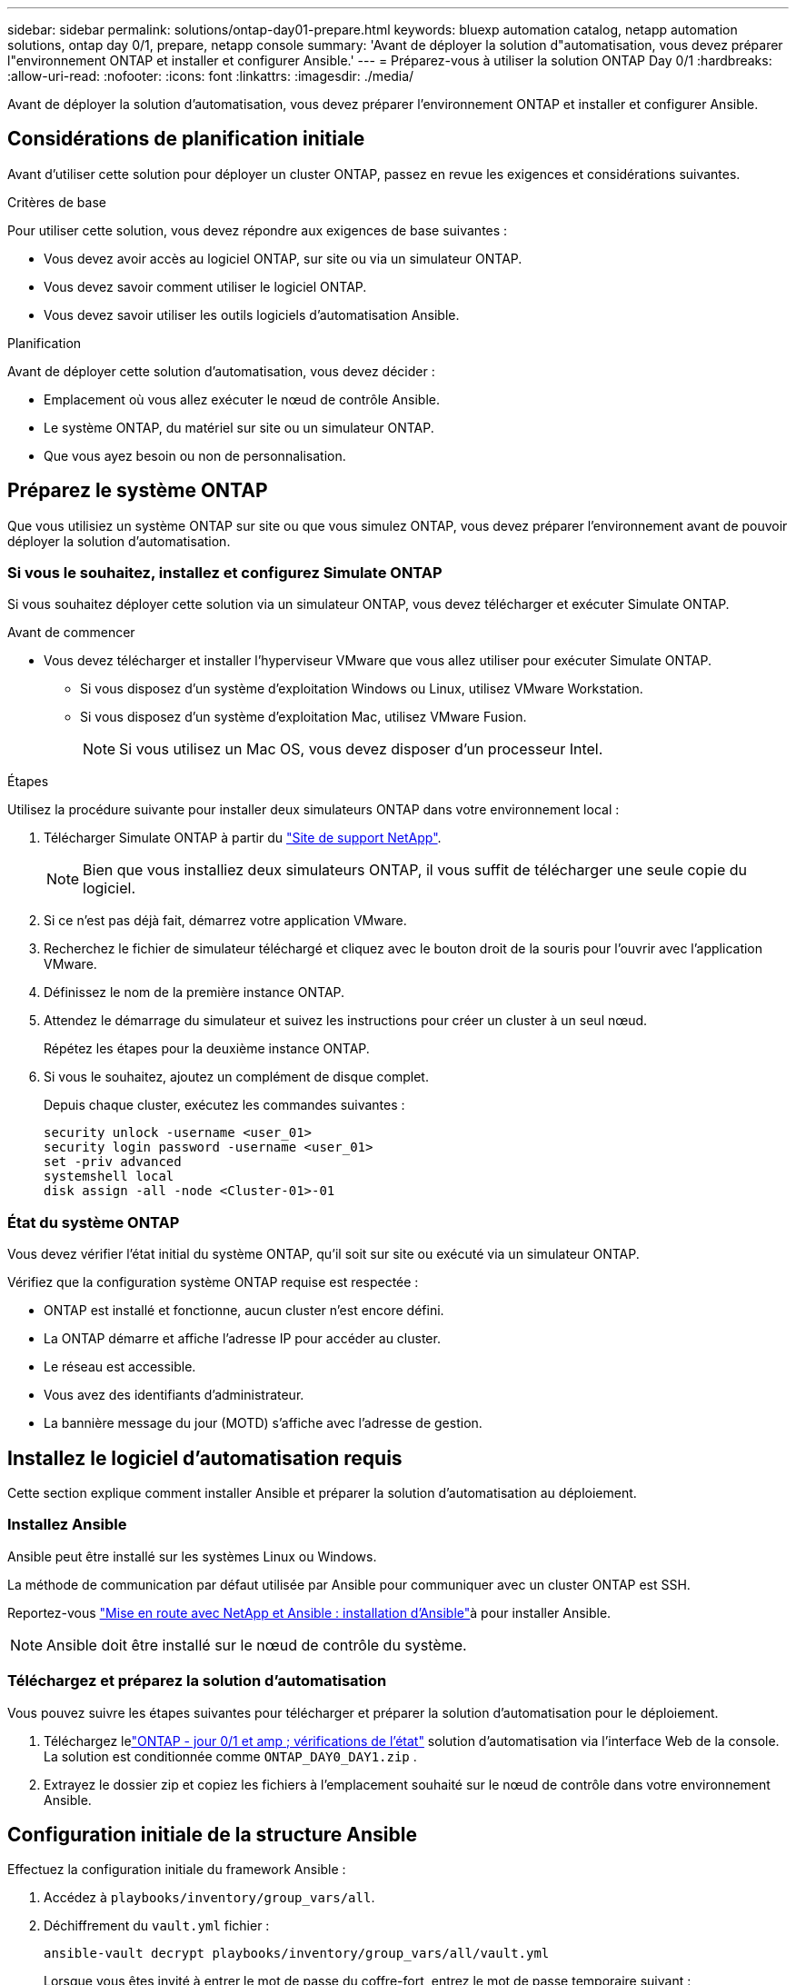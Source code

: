 ---
sidebar: sidebar 
permalink: solutions/ontap-day01-prepare.html 
keywords: bluexp automation catalog, netapp automation solutions, ontap day 0/1, prepare, netapp console 
summary: 'Avant de déployer la solution d"automatisation, vous devez préparer l"environnement ONTAP et installer et configurer Ansible.' 
---
= Préparez-vous à utiliser la solution ONTAP Day 0/1
:hardbreaks:
:allow-uri-read: 
:nofooter: 
:icons: font
:linkattrs: 
:imagesdir: ./media/


[role="lead"]
Avant de déployer la solution d'automatisation, vous devez préparer l'environnement ONTAP et installer et configurer Ansible.



== Considérations de planification initiale

Avant d'utiliser cette solution pour déployer un cluster ONTAP, passez en revue les exigences et considérations suivantes.

.Critères de base
Pour utiliser cette solution, vous devez répondre aux exigences de base suivantes :

* Vous devez avoir accès au logiciel ONTAP, sur site ou via un simulateur ONTAP.
* Vous devez savoir comment utiliser le logiciel ONTAP.
* Vous devez savoir utiliser les outils logiciels d'automatisation Ansible.


.Planification
Avant de déployer cette solution d'automatisation, vous devez décider :

* Emplacement où vous allez exécuter le nœud de contrôle Ansible.
* Le système ONTAP, du matériel sur site ou un simulateur ONTAP.
* Que vous ayez besoin ou non de personnalisation.




== Préparez le système ONTAP

Que vous utilisiez un système ONTAP sur site ou que vous simulez ONTAP, vous devez préparer l'environnement avant de pouvoir déployer la solution d'automatisation.



=== Si vous le souhaitez, installez et configurez Simulate ONTAP

Si vous souhaitez déployer cette solution via un simulateur ONTAP, vous devez télécharger et exécuter Simulate ONTAP.

.Avant de commencer
* Vous devez télécharger et installer l'hyperviseur VMware que vous allez utiliser pour exécuter Simulate ONTAP.
+
** Si vous disposez d'un système d'exploitation Windows ou Linux, utilisez VMware Workstation.
** Si vous disposez d'un système d'exploitation Mac, utilisez VMware Fusion.
+

NOTE: Si vous utilisez un Mac OS, vous devez disposer d'un processeur Intel.





.Étapes
Utilisez la procédure suivante pour installer deux simulateurs ONTAP dans votre environnement local :

. Télécharger Simulate ONTAP à partir du link:https://mysupport.netapp.com/site/tools/tool-eula/ontap-simulate["Site de support NetApp"^].
+

NOTE: Bien que vous installiez deux simulateurs ONTAP, il vous suffit de télécharger une seule copie du logiciel.

. Si ce n'est pas déjà fait, démarrez votre application VMware.
. Recherchez le fichier de simulateur téléchargé et cliquez avec le bouton droit de la souris pour l'ouvrir avec l'application VMware.
. Définissez le nom de la première instance ONTAP.
. Attendez le démarrage du simulateur et suivez les instructions pour créer un cluster à un seul nœud.
+
Répétez les étapes pour la deuxième instance ONTAP.

. Si vous le souhaitez, ajoutez un complément de disque complet.
+
Depuis chaque cluster, exécutez les commandes suivantes :

+
[source, cli]
----
security unlock -username <user_01>
security login password -username <user_01>
set -priv advanced
systemshell local
disk assign -all -node <Cluster-01>-01
----




=== État du système ONTAP

Vous devez vérifier l'état initial du système ONTAP, qu'il soit sur site ou exécuté via un simulateur ONTAP.

Vérifiez que la configuration système ONTAP requise est respectée :

* ONTAP est installé et fonctionne, aucun cluster n'est encore défini.
* La ONTAP démarre et affiche l'adresse IP pour accéder au cluster.
* Le réseau est accessible.
* Vous avez des identifiants d'administrateur.
* La bannière message du jour (MOTD) s'affiche avec l'adresse de gestion.




== Installez le logiciel d'automatisation requis

Cette section explique comment installer Ansible et préparer la solution d'automatisation au déploiement.



=== Installez Ansible

Ansible peut être installé sur les systèmes Linux ou Windows.

La méthode de communication par défaut utilisée par Ansible pour communiquer avec un cluster ONTAP est SSH.

Reportez-vous link:https://netapp.io/2018/10/08/getting-started-with-netapp-and-ansible-install-ansible/["Mise en route avec NetApp et Ansible : installation d'Ansible"^]à pour installer Ansible.


NOTE: Ansible doit être installé sur le nœud de contrôle du système.



=== Téléchargez et préparez la solution d'automatisation

Vous pouvez suivre les étapes suivantes pour télécharger et préparer la solution d'automatisation pour le déploiement.

. Téléchargez lelink:https://console.netapp.com/automationCatalog["ONTAP - jour 0/1 et amp ; vérifications de l'état"^] solution d'automatisation via l'interface Web de la console.  La solution est conditionnée comme `ONTAP_DAY0_DAY1.zip` .
. Extrayez le dossier zip et copiez les fichiers à l'emplacement souhaité sur le nœud de contrôle dans votre environnement Ansible.




== Configuration initiale de la structure Ansible

Effectuez la configuration initiale du framework Ansible :

. Accédez à `playbooks/inventory/group_vars/all`.
. Déchiffrement du `vault.yml` fichier :
+
`ansible-vault decrypt playbooks/inventory/group_vars/all/vault.yml`

+
Lorsque vous êtes invité à entrer le mot de passe du coffre-fort, entrez le mot de passe temporaire suivant :

+
`NetApp123!`

+

IMPORTANT: « NetApp123! » Est un mot de passe temporaire permettant de décrypter `vault.yml` le fichier et le mot de passe du coffre-fort correspondant. Après la première utilisation, vous *devez* crypter le fichier à l'aide de votre propre mot de passe.

. Modifiez les fichiers Ansible suivants :
+
** `clusters.yml` - Modifiez les valeurs de ce fichier en fonction de votre environnement.
** `vault.yml` - Après avoir décrypté le fichier, modifiez les valeurs du cluster ONTAP, du nom d'utilisateur et du mot de passe en fonction de votre environnement.
** `cfg.yml` - Définissez le chemin d'accès au fichier pour `log2file` et `show_request` sous `cfg` à `True` pour afficher le `raw_service_request`.
+
La `raw_service_request` variable s'affiche dans les fichiers journaux et pendant l'exécution.

+

NOTE: Chaque fichier répertorié contient des commentaires avec des instructions sur la façon de le modifier en fonction de vos besoins.



. Re-crypter le `vault.yml` fichier :
+
`ansible-vault encrypt playbooks/inventory/group_vars/all/vault.yml`

+

NOTE: Vous êtes invité à choisir un nouveau mot de passe pour le coffre-fort lors du cryptage.

. Accédez à `playbooks/inventory/hosts` un interpréteur Python valide et définissez-le.
. Déployer le `framework_test` service :
+
La commande suivante exécute le `na_ontap_info` module avec une `gather_subset` valeur de `cluster_identity_info`. Cette opération valide que la configuration de base est correcte et vérifie que vous pouvez communiquer avec le cluster.

+
[source, cli]
----
ansible-playbook -i inventory/hosts site.yml -e cluster_name=<CLUSTER_NAME>
-e logic_operation=framework-test
----
+
Exécutez la commande pour chaque cluster.

+
Si le résultat est réussi, vous devriez voir un résultat similaire à l'exemple suivant :

+
[listing]
----
PLAY RECAP *********************************************************************************
localhost : ok=12 changed=1 unreachable=0 failed=0 skipped=6
The key is ‘rescued=0’ and ‘failed=0’..
----

